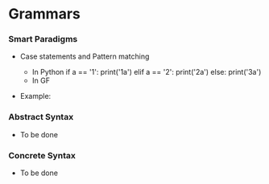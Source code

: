 * Grammars

*** Smart Paradigms
- Case statements and Pattern matching
  - In Python
    if a == '1':
       print('1a')
    elif a == '2':
       print('2a')
    else:
       print('3a')
  - In GF

- Example: 
  #+INCLUDE "src/SmartParadigm.gf" src gf

*** Abstract Syntax
- To be done
*** Concrete Syntax
- To be done
